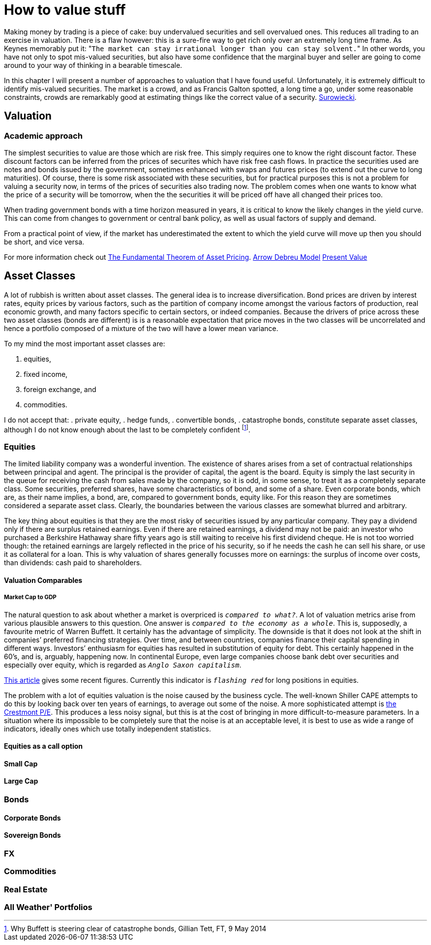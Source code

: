 [[how-to-value-stuff]]
How to value stuff
==================

Making money by trading is a piece of cake: buy undervalued securities and sell overvalued ones.
This reduces all trading to an exercise in valuation.
There is a flaw however: this is a sure-fire way to get rich only over an extremely long time frame.
As Keynes memorably put it: "`The market can stay irrational longer than you can stay solvent.`" 
In other words, you have not only to spot mis-valued securities, but also have some confidence that the marginal buyer and seller are going to come around to your way of thinking in a bearable timescale.

In this chapter I will present a number of approaches to valuation that I have found useful.
Unfortunately, it is extremely difficult to identify mis-valued securities. 
The market is a crowd, and as Francis Galton spotted, a long time a go, under some reasonable constraints, crowds are remarkably good at estimating things like the correct value of a security. <<{{book.bibliography}}#surowiecki, Surowiecki>>.


[[valuation]]
Valuation
---------

Academic approach
~~~~~~~~~~~~~~~~~
The simplest securities to value are those which are risk free. 
This simply requires one to know the right discount factor.
These discount factors can be inferred from the prices of securites which have 
risk free cash flows.
In practice the securities used are notes and bonds issued by the government, 
sometimes enhanced with swaps and futures prices (to extend out the curve to long maturities).
Of course, there is some risk associated with these securities, but for practical purposes 
this is not a problem for valuing a security now, in terms of the prices of securities also trading now.
The problem comes when one wants to know what the price of a security will be tomorrow, when the the securities it will be priced off have all changed their prices too.

When trading government bonds with a time horizon measured in years, it is
critical to know the likely changes in the yield curve. 
This can come from changes to government or central bank policy, as well as usual factors of supply and demand.

From a practical point of view, if the market has underestimated the extent to which 
the yield curve will move up then you should be short, and vice versa. 


// Need to write a little summary of finance theory. The following references are 
// unnecessarily tough.
	

For more information check out https://en.wikipedia.org/wiki/Fundamental_theorem_of_asset_pricing[The Fundamental Theorem of Asset Pricing].
https://en.wikipedia.org/wiki/Arrow%E2%80%93Debreu_model[Arrow Debreu Model]
https://en.wikipedia.org/wiki/Net_present_value[Present Value]


[[asset-classes]]
Asset Classes
-------------

A lot of rubbish is written about asset classes. 
The general idea is to increase diversification.
Bond prices are driven by interest rates, equity prices by various factors, such as the 
partition of company income amongst the various factors of production, real economic growth,
and many factors specific to certain sectors, or indeed companies. 
Because the drivers of price across these two asset classes (bonds are different) is
is a reasonable expectation that price moves in the two classes will be uncorrelated 
and hence a portfolio composed of a  mixture of the two will have a lower mean variance.

To my mind the most important asset classes are:

.	equities,
.	fixed income, 
.	foreign exchange, and 
.	commodities.

I do not accept that:
.	private equity,
.	hedge funds,
.	convertible bonds,
.	catastrophe bonds,
constitute separate asset classes, although I do not know enough about the last to be
completely confident footnote:[Why Buffett is steering clear of catastrophe bonds, Gillian Tett, FT, 9 May 2014].
// not sure the footnote: macro works: see http://www.methods.co.nz/asciidoc/chunked/ch18.html


[[equities]]
Equities
~~~~~~~~

The limited liability company was a wonderful invention. 
The existence of shares arises from a set of contractual relationships between principal and agent. The principal is the provider of capital, the agent is the board.  
Equity is simply the last security in the queue for receiving the cash from sales made
by the company, so it is odd, in some sense, to treat it as a completely separate class.
Some securities, preferred shares, have some characteristics of bond, and some of a share.
Even corporate bonds, which are, as their name implies, a bond, are, compared to government bonds, equity like. 
For this reason they are sometimes considered a separate asset class.
Clearly, the boundaries between the various classes are somewhat blurred and arbitrary.

The key thing about equities is that they are the most risky of securities issued by any particular company. They pay a dividend only if there are surplus retained earnings.
Even if there are retained earnings, a dividend may not be paid: an investor who purchased a 
Berkshire Hathaway share fifty years ago is still waiting to receive his first dividend cheque. 
He is not too worried though: the retained earnings are largely reflected in the price of his security, so if he needs the cash he can sell his share, or use it as collateral for a loan.
This is why valuation of shares generally focusses more on earnings: the surplus of income over costs, than dividends: cash paid to shareholders.


[[valuation-comparables]]
Valuation Comparables
^^^^^^^^^^^^^^^^^^^^^

[[market-cap-to-gdp]]
Market Cap to GDP
+++++++++++++++++

The natural question to ask about whether a market is overpriced is
'`compared to what?`'. A lot of valuation metrics arise from various
plausible answers to this question. One answer is '`compared to the
economy as a whole`'. This is, supposedly, a favourite metric of Warren
Buffett. It certainly has the advantage of simplicity. The downside is
that it does not look at the shift in companies’ preferred financing
strategies. Over time, and between countries, companies finance their
capital spending in different ways. Investors’ enthusiasm for equities
has resulted in substitution of equity for debt. This certainly happened
in the 60’s, and is, arguably, happening now. In continental Europe,
even large companies choose bank debt over securities and especially
over equity, which is regarded as '`Anglo Saxon capitalism`'.

http://www.advisorperspectives.com/dshort/updates/Market-Cap-to-GDP.php,[This
article] gives some recent figures. Currently this indicator is
'`flashing red`' for long positions in equities.

The problem with a lot of equities valuation is the noise caused by the business cycle. 
The well-known Shiller CAPE attempts to do this by looking back over ten years of earnings,
to average out some of the noise.
A more sophisticated attempt is http://www.advisorperspectives.com/dshort/guest/Easterling-So-Many-Choices-Part-1.php[the Crestmont P/E]. 
This produces a less noisy signal, but this is at the cost of bringing in more difficult-to-measure parameters.
In a situation where its impossible to be completely sure that the noise is at an acceptable level, it is best to use as wide a range of indicators, ideally ones which use totally independent statistics. 
// Ali, can you have a look a this?


[[equities-as-a-call-option]]
Equities as a call option
^^^^^^^^^^^^^^^^^^^^^^^^^

[[small-cap]]
Small Cap
^^^^^^^^^

[[large-cap]]
Large Cap
^^^^^^^^^

[mega cap?]

[[bonds]]
Bonds
~~~~~

[[corporate-bonds]]
Corporate Bonds
^^^^^^^^^^^^^^^

[[sovereign-bonds]]
Sovereign Bonds
^^^^^^^^^^^^^^^

[[fx]]
FX
~~

[[commodities]]
Commodities
~~~~~~~~~~~

[[real-estate]]
Real Estate
~~~~~~~~~~~

[[all-weather-portfolios]]
All Weather' Portfolios
~~~~~~~~~~~~~~~~~~~~~~~
